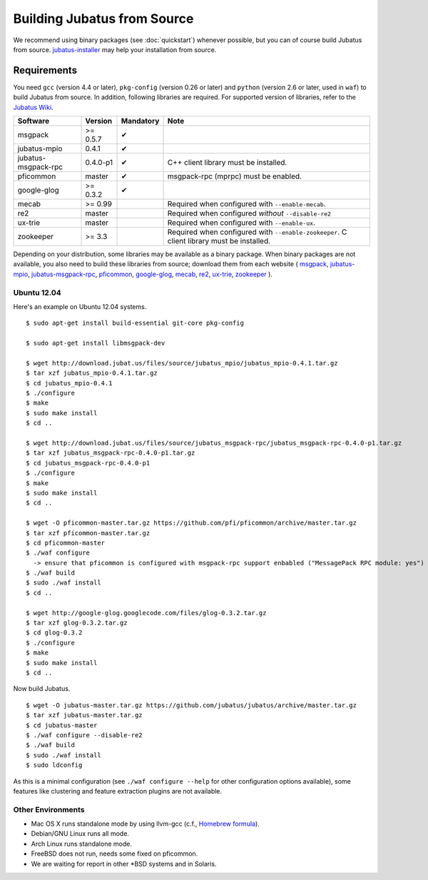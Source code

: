 Building Jubatus from Source
============================

We recommend using binary packages (see :doc:`quickstart`) whenever possible, but you can of course build Jubatus from source.
`jubatus-installer <https://github.com/jubatus/jubatus-installer>`_ may help your installation from source.

.. _requirements:

Requirements
------------

You need ``gcc`` (version 4.4 or later), ``pkg-config`` (version 0.26 or later) and ``python`` (version 2.6 or later, used in ``waf``) to build Jubatus from source.
In addition, following libraries are required.
For supported version of libraries, refer to the `Jubatus Wiki <https://github.com/jubatus/jubatus/wiki/Supported-Library-Versions>`_.

=================== ========== ========= ======================================================
Software            Version    Mandatory Note
=================== ========== ========= ======================================================
msgpack             >= 0.5.7   ✔
jubatus-mpio        0.4.1      ✔
jubatus-msgpack-rpc 0.4.0-p1   ✔         C++ client library must be installed.
pficommon           master     ✔         msgpack-rpc (mprpc) must be enabled.
google-glog         >= 0.3.2   ✔
mecab               >= 0.99              Required when configured with ``--enable-mecab``.
re2                 master               Required when configured *without* ``--disable-re2``
ux-trie             master               Required when configured with ``--enable-ux``.
zookeeper           >= 3.3               Required when configured with ``--enable-zookeeper``.
                                         C client library must be installed.
=================== ========== ========= ======================================================

Depending on your distribution, some libraries may be available as a binary package.
When binary packages are not available, you also need to build these libraries from source; download them from each website (
`msgpack <http://msgpack.org/>`_,
`jubatus-mpio <https://github.com/jubatus/jubatus-mpio>`_,
`jubatus-msgpack-rpc <https://github.com/jubatus/jubatus-msgpack-rpc>`_,
`pficommon <https://github.com/pfi/pficommon>`_,
`google-glog <http://code.google.com/p/google-glog/>`_,
`mecab <http://code.google.com/p/mecab/>`_,
`re2 <http://code.google.com/p/re2/>`_,
`ux-trie <http://code.google.com/p/ux-trie/>`_,
`zookeeper <http://zookeeper.apache.org/>`_
).

Ubuntu 12.04
~~~~~~~~~~~~

Here's an example on Ubuntu 12.04 systems.

::

  $ sudo apt-get install build-essential git-core pkg-config

  $ sudo apt-get install libmsgpack-dev

  $ wget http://download.jubat.us/files/source/jubatus_mpio/jubatus_mpio-0.4.1.tar.gz
  $ tar xzf jubatus_mpio-0.4.1.tar.gz
  $ cd jubatus_mpio-0.4.1
  $ ./configure
  $ make
  $ sudo make install
  $ cd ..

  $ wget http://download.jubat.us/files/source/jubatus_msgpack-rpc/jubatus_msgpack-rpc-0.4.0-p1.tar.gz
  $ tar xzf jubatus_msgpack-rpc-0.4.0-p1.tar.gz
  $ cd jubatus_msgpack-rpc-0.4.0-p1
  $ ./configure
  $ make
  $ sudo make install
  $ cd ..

  $ wget -O pficommon-master.tar.gz https://github.com/pfi/pficommon/archive/master.tar.gz
  $ tar xzf pficommon-master.tar.gz
  $ cd pficommon-master
  $ ./waf configure
    -> ensure that pficommon is configured with msgpack-rpc support enbabled ("MessagePack RPC module: yes")
  $ ./waf build
  $ sudo ./waf install
  $ cd ..

  $ wget http://google-glog.googlecode.com/files/glog-0.3.2.tar.gz
  $ tar xzf glog-0.3.2.tar.gz
  $ cd glog-0.3.2
  $ ./configure
  $ make
  $ sudo make install
  $ cd ..

Now build Jubatus.

::

  $ wget -O jubatus-master.tar.gz https://github.com/jubatus/jubatus/archive/master.tar.gz
  $ tar xzf jubatus-master.tar.gz
  $ cd jubatus-master
  $ ./waf configure --disable-re2
  $ ./waf build
  $ sudo ./waf install
  $ sudo ldconfig

As this is a minimal configuration (see ``./waf configure --help`` for other configuration options available), some features like clustering and feature extraction plugins are not available.

Other Environments
~~~~~~~~~~~~~~~~~~

- Mac OS X runs standalone mode by using llvm-gcc (c.f., `Homebrew formula <https://github.com/jubatus/jubatus/tree/master/tools/packaging/homebrew>`_).
- Debian/GNU Linux runs all mode.
- Arch Linux runs standalone mode.
- FreeBSD does not run, needs some fixed on pficommon.
- We are waiting for report in other \*BSD systems and in Solaris.
